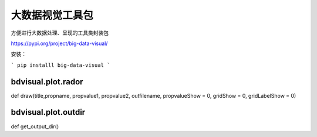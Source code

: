 大数据视觉工具包
==========================================

方便进行大数据处理、呈现的工具类封装包

https://pypi.org/project/big-data-visual/

安装：

```
pip installl big-data-visual
```

bdvisual.plot.rador
------------------------------------

def draw(title,propname, propvalue1, propvalue2, outfilename, propvalueShow = 0, gridShow = 0, gridLabelShow = 0)


bdvisual.plot.outdir
------------------------------------

def get_output_dir()